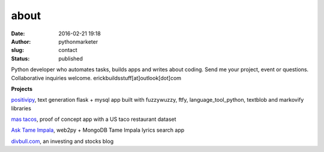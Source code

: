 about
#####
:date: 2016-02-21 19:18
:author: pythonmarketer
:slug: contact
:status: published

Python developer who automates tasks, builds apps and writes about coding.
Send me your project, event or questions. Collaborative inquiries welcome.
erickbuildsstuff[at]outlook[dot]com

**Projects**

`positivipy <https://positivethoughts.pythonanywhere.com/>`__, text generation flask + mysql app built with fuzzywuzzy, ftfy, language_tool_python, textblob and markovify libraries

`mas tacos <https://mastacos.pythonanywhere.com/>`__, proof of concept app with a US taco restaurant dataset

`Ask Tame Impala <https://tameimpala.pythonanywhere.com/>`__, web2py + MongoDB Tame Impala lyrics search app

`divbull.com <http://divbull.com>`__, an investing and stocks blog

